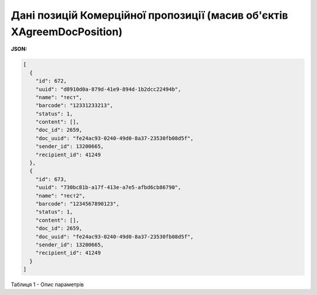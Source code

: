 #########################################################################################
**Дані позицій Комерційної пропозиції (масив об'єктів XAgreemDocPosition)**
#########################################################################################

**JSON:**

.. code:: json

	[
	  {
	    "id": 672,
	    "uuid": "d8910d0a-879d-41e9-894d-1b2dcc22494b",
	    "name": "тест",
	    "barcode": "12331233213",
	    "status": 1,
	    "content": [],
	    "doc_id": 2659,
	    "doc_uuid": "fe24ac93-0240-49d0-8a37-23530fb08d5f",
	    "sender_id": 13200665,
	    "recipient_id": 41249
	  },
	  {
	    "id": 673,
	    "uuid": "730bc81b-a17f-413e-a7e5-afbd6cb86790",
	    "name": "тест2",
	    "barcode": "1234567890123",
	    "status": 1,
	    "content": [],
	    "doc_id": 2659,
	    "doc_uuid": "fe24ac93-0240-49d0-8a37-23530fb08d5f",
	    "sender_id": 13200665,
	    "recipient_id": 41249
	  }
	]

Таблиця 1 - Опис параметрів

.. csv-table:: 
  :file: for_csv/XAgreemDocPosition.csv
  :widths:  1, 12, 41
  :header-rows: 1
  :stub-columns: 0


